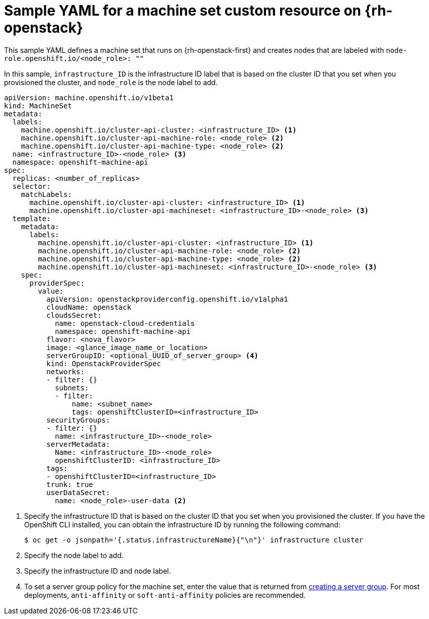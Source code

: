 // Module included in the following assemblies:
//
// * machine_management/creating-infrastructure-machinesets.adoc
// * machine_management/creating_machinesets/creating-machineset-osp.adoc

[id="machineset-yaml-osp_{context}"]
=  Sample YAML for a machine set custom resource on {rh-openstack}

This sample YAML defines a machine set that runs on {rh-openstack-first} and creates nodes that are labeled with `node-role.openshift.io/<node_role>: ""`

In this sample, `infrastructure_ID` is the infrastructure ID label that is based on the cluster ID that you set when you provisioned the cluster, and `node_role` is the node label to add.

[source,yaml]
----
apiVersion: machine.openshift.io/v1beta1
kind: MachineSet
metadata:
  labels:
    machine.openshift.io/cluster-api-cluster: <infrastructure_ID> <1>
    machine.openshift.io/cluster-api-machine-role: <node_role> <2>
    machine.openshift.io/cluster-api-machine-type: <node_role> <2>
  name: <infrastructure_ID>-<node_role> <3>
  namespace: openshift-machine-api
spec:
  replicas: <number_of_replicas>
  selector:
    matchLabels:
      machine.openshift.io/cluster-api-cluster: <infrastructure_ID> <1>
      machine.openshift.io/cluster-api-machineset: <infrastructure_ID>-<node_role> <3>
  template:
    metadata:
      labels:
        machine.openshift.io/cluster-api-cluster: <infrastructure_ID> <1>
        machine.openshift.io/cluster-api-machine-role: <node_role> <2>
        machine.openshift.io/cluster-api-machine-type: <node_role> <2>
        machine.openshift.io/cluster-api-machineset: <infrastructure_ID>-<node_role> <3>
    spec:
      providerSpec:
        value:
          apiVersion: openstackproviderconfig.openshift.io/v1alpha1
          cloudName: openstack
          cloudsSecret:
            name: openstack-cloud-credentials
            namespace: openshift-machine-api
          flavor: <nova_flavor>
          image: <glance_image_name_or_location>
          serverGroupID: <optional_UUID_of_server_group> <4>
          kind: OpenstackProviderSpec
          networks:
          - filter: {}
            subnets:
            - filter:
                name: <subnet_name>
                tags: openshiftClusterID=<infrastructure_ID>
          securityGroups:
          - filter: {}
            name: <infrastructure_ID>-<node_role>
          serverMetadata:
            Name: <infrastructure_ID>-<node_role>
            openshiftClusterID: <infrastructure_ID>
          tags:
          - openshiftClusterID=<infrastructure_ID>
          trunk: true
          userDataSecret:
            name: <node_role>-user-data <2>
----
<1> Specify the infrastructure ID that is based on the cluster ID that you set when you provisioned the cluster. If you have the OpenShift CLI installed, you can obtain the infrastructure ID by running the following command:
+
[source,terminal]
----
$ oc get -o jsonpath='{.status.infrastructureName}{"\n"}' infrastructure cluster
----
<2> Specify the node label to add.
<3> Specify the infrastructure ID and node label.
<4> To set a server group policy for the machine set, enter the value that is returned from link:https://access.redhat.com/documentation/en-us/red_hat_openstack_platform/16.0/html/command_line_interface_reference/server#server_group_create[creating a server group]. For most deployments, `anti-affinity` or `soft-anti-affinity` policies are recommended.
